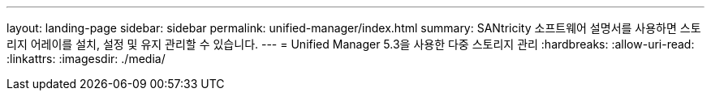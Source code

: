 ---
layout: landing-page 
sidebar: sidebar 
permalink: unified-manager/index.html 
summary: SANtricity 소프트웨어 설명서를 사용하면 스토리지 어레이를 설치, 설정 및 유지 관리할 수 있습니다. 
---
= Unified Manager 5.3을 사용한 다중 스토리지 관리
:hardbreaks:
:allow-uri-read: 
:linkattrs: 
:imagesdir: ./media/


